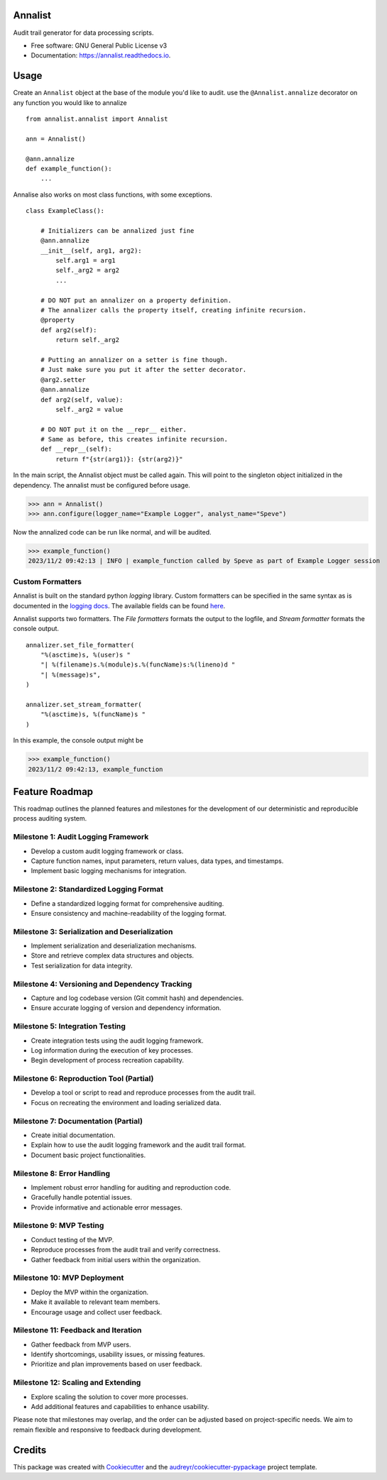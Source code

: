 ==========
Annalist
==========

.. image:: https://img.shields.io/pypi/v/data-annalist.svg
        :target: https://pypi.python.org/pypi/data-annalist

.. image:: https://readthedocs.org/projects/annalist/badge/?version=latest
        :target: https://annalist.readthedocs.io/en/latest/?version=latest
.. image:: https://readthedocs.org/projects/annalist/badge/?version=latest
        :target: https://annalist.readthedocs.io/en/latest/?version=latest
        :alt: Documentation Status
        :alt: Documentation Status

.. image:: https://results.pre-commit.ci/badge/github/nicmostert/annalist/main.svg
   :target: https://results.pre-commit.ci/latest/github/nicmostert/annalist/main
   :alt: pre-commit.ci status

Audit trail generator for data processing scripts.


* Free software: GNU General Public License v3
* Documentation: https://annalist.readthedocs.io.

==================
Usage
==================

Create an ``Annalist`` object at the base of the module you'd like to audit. use the ``@Annalist.annalize`` decorator on any function you would like to annalize

::

    from annalist.annalist import Annalist

    ann = Annalist()

    @ann.annalize
    def example_function():
        ...

Annalise also works on most class functions, with some exceptions.

::

    class ExampleClass():

        # Initializers can be annalized just fine
        @ann.annalize
        __init__(self, arg1, arg2):
            self.arg1 = arg1
            self._arg2 = arg2
            ...

        # DO NOT put an annalizer on a property definition.
        # The annalizer calls the property itself, creating infinite recursion.
        @property
        def arg2(self):
            return self._arg2

        # Putting an annalizer on a setter is fine though.
        # Just make sure you put it after the setter decorator.
        @arg2.setter
        @ann.annalize
        def arg2(self, value):
            self._arg2 = value

        # DO NOT put it on the __repr__ either.
        # Same as before, this creates infinite recursion.
        def __repr__(self):
            return f"{str(arg1)}: {str(arg2)}"


In the main script, the Annalist object must be called again. This will point to the singleton object initialized in the dependency. The annalist must be configured before usage.

>>> ann = Annalist()
>>> ann.configure(logger_name="Example Logger", analyst_name="Speve")

Now the annalized code can be run like normal, and will be audited.

>>> example_function()
2023/11/2 09:42:13 | INFO | example_function called by Speve as part of Example Logger session

Custom Formatters
-------------------

Annalist is built on the standard python *logging* library. Custom formatters can be specified in the same syntax as is documented in the `logging docs`_. The available fields can be found `here`_.

.. _logging docs: https://docs.python.org/3/howto/logging.html#formatters
.. _here: https://docs.python.org/3/library/logging.html#logrecord-attributes

Annalist supports two formatters. The *File formatters* formats the output to the logfile, and *Stream formatter* formats the console output.

::

    annalizer.set_file_formatter(
        "%(asctime)s, %(user)s "
        "| %(filename)s.%(module)s.%(funcName)s:%(lineno)d "
        "| %(message)s",
    )

    annalizer.set_stream_formatter(
        "%(asctime)s, %(funcName)s "
    )


In this example, the console output might be

>>> example_function()
2023/11/2 09:42:13, example_function



==================
Feature Roadmap
==================

This roadmap outlines the planned features and milestones for the development of our deterministic and reproducible process auditing system.

Milestone 1: Audit Logging Framework
------------------------------------

- Develop a custom audit logging framework or class.
- Capture function names, input parameters, return values, data types, and timestamps.
- Implement basic logging mechanisms for integration.

Milestone 2: Standardized Logging Format
-----------------------------------------
- Define a standardized logging format for comprehensive auditing.
- Ensure consistency and machine-readability of the logging format.

Milestone 3: Serialization and Deserialization
----------------------------------------------
- Implement serialization and deserialization mechanisms.
- Store and retrieve complex data structures and objects.
- Test serialization for data integrity.

Milestone 4: Versioning and Dependency Tracking
-----------------------------------------------
- Capture and log codebase version (Git commit hash) and dependencies.
- Ensure accurate logging of version and dependency information.

Milestone 5: Integration Testing
--------------------------------
- Create integration tests using the audit logging framework.
- Log information during the execution of key processes.
- Begin development of process recreation capability.

Milestone 6: Reproduction Tool (Partial)
----------------------------------------
- Develop a tool or script to read and reproduce processes from the audit trail.
- Focus on recreating the environment and loading serialized data.

Milestone 7: Documentation (Partial)
--------------------------------------
- Create initial documentation.
- Explain how to use the audit logging framework and the audit trail format.
- Document basic project functionalities.

Milestone 8: Error Handling
---------------------------
- Implement robust error handling for auditing and reproduction code.
- Gracefully handle potential issues.
- Provide informative and actionable error messages.

Milestone 9: MVP Testing
-------------------------
- Conduct testing of the MVP.
- Reproduce processes from the audit trail and verify correctness.
- Gather feedback from initial users within the organization.

Milestone 10: MVP Deployment
------------------------------
- Deploy the MVP within the organization.
- Make it available to relevant team members.
- Encourage usage and collect user feedback.

Milestone 11: Feedback and Iteration
--------------------------------------
- Gather feedback from MVP users.
- Identify shortcomings, usability issues, or missing features.
- Prioritize and plan improvements based on user feedback.

Milestone 12: Scaling and Extending
------------------------------------
- Explore scaling the solution to cover more processes.
- Add additional features and capabilities to enhance usability.

Please note that milestones may overlap, and the order can be adjusted based on project-specific needs. We aim to remain flexible and responsive to feedback during development.

=======
Credits
=======

This package was created with Cookiecutter_ and the `audreyr/cookiecutter-pypackage`_ project template.

.. _Cookiecutter: https://github.com/audreyr/cookiecutter
.. _`audreyr/cookiecutter-pypackage`: https://github.com/audreyr/cookiecutter-pypackage
